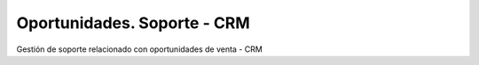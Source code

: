 ============================
Oportunidades. Soporte - CRM
============================

Gestión de soporte relacionado con oportunidades de venta - CRM

